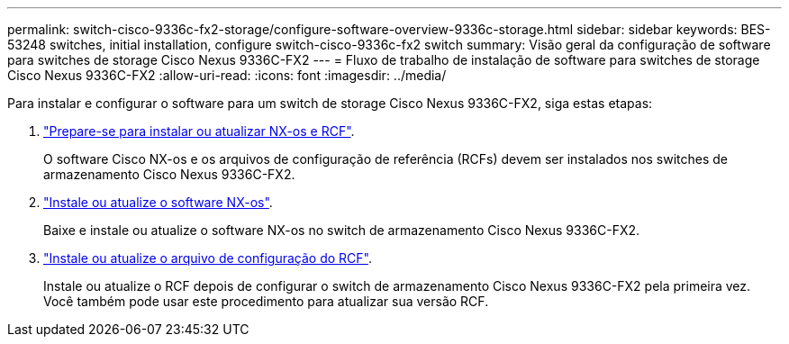 ---
permalink: switch-cisco-9336c-fx2-storage/configure-software-overview-9336c-storage.html 
sidebar: sidebar 
keywords: BES-53248 switches, initial installation, configure switch-cisco-9336c-fx2 switch 
summary: Visão geral da configuração de software para switches de storage Cisco Nexus 9336C-FX2 
---
= Fluxo de trabalho de instalação de software para switches de storage Cisco Nexus 9336C-FX2
:allow-uri-read: 
:icons: font
:imagesdir: ../media/


[role="lead"]
Para instalar e configurar o software para um switch de storage Cisco Nexus 9336C-FX2, siga estas etapas:

. link:install-nxos-overview-9336c-storage.html["Prepare-se para instalar ou atualizar NX-os e RCF"].
+
O software Cisco NX-os e os arquivos de configuração de referência (RCFs) devem ser instalados nos switches de armazenamento Cisco Nexus 9336C-FX2.

. link:install-nxos-software-9336c-storage.html["Instale ou atualize o software NX-os"].
+
Baixe e instale ou atualize o software NX-os no switch de armazenamento Cisco Nexus 9336C-FX2.

. link:install-rcf-software-9336c-storage.html["Instale ou atualize o arquivo de configuração do RCF"].
+
Instale ou atualize o RCF depois de configurar o switch de armazenamento Cisco Nexus 9336C-FX2 pela primeira vez. Você também pode usar este procedimento para atualizar sua versão RCF.


